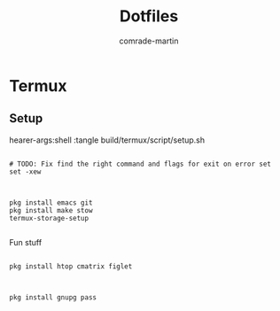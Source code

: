 #+TITLE: Dotfiles
#+AUTHOR: comrade-martin

* Termux
** Setup
:PROPERTIES:
:header-args: shell :tangle jzhdhsj
:END:
hearer-args:shell :tangle build/termux/script/setup.sh

#+BEGIN_SRC shell

  # TODO: Fix find the right command and flags for exit on error set
  set -xew

#+END_SRC

#+BEGIN_SRC shell

  pkg install emacs git
  pkg install make stow
  termux-storage-setup

#+END_SRC

Fun stuff

#+BEGIN_SRC shell

  pkg install htop cmatrix figlet

#+END_SRC

#+BEGIN_SRC shell

  pkg install gnupg pass

#+END_SRC

